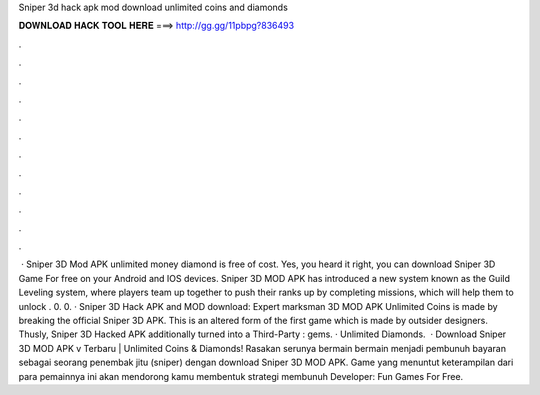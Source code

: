 Sniper 3d hack apk mod download unlimited coins and diamonds

𝐃𝐎𝐖𝐍𝐋𝐎𝐀𝐃 𝐇𝐀𝐂𝐊 𝐓𝐎𝐎𝐋 𝐇𝐄𝐑𝐄 ===> http://gg.gg/11pbpg?836493

.

.

.

.

.

.

.

.

.

.

.

.

 · Sniper 3D Mod APK unlimited money diamond is free of cost. Yes, you heard it right, you can download Sniper 3D Game For free on your Android and IOS devices. Sniper 3D MOD APK has introduced a new system known as the Guild Leveling system, where players team up together to push their ranks up by completing missions, which will help them to unlock . 0. 0. · Sniper 3D Hack APK and MOD download: Expert marksman 3D MOD APK Unlimited Coins is made by breaking the official Sniper 3D APK. This is an altered form of the first game which is made by outsider designers. Thusly, Sniper 3D Hacked APK additionally turned into a Third-Party : gems. · Unlimited Diamonds.  · Download Sniper 3D MOD APK v Terbaru | Unlimited Coins & Diamonds! Rasakan serunya bermain bermain menjadi pembunuh bayaran sebagai seorang penembak jitu (sniper) dengan download Sniper 3D MOD APK. Game yang menuntut keterampilan dari para pemainnya ini akan mendorong kamu membentuk strategi membunuh Developer: Fun Games For Free.
